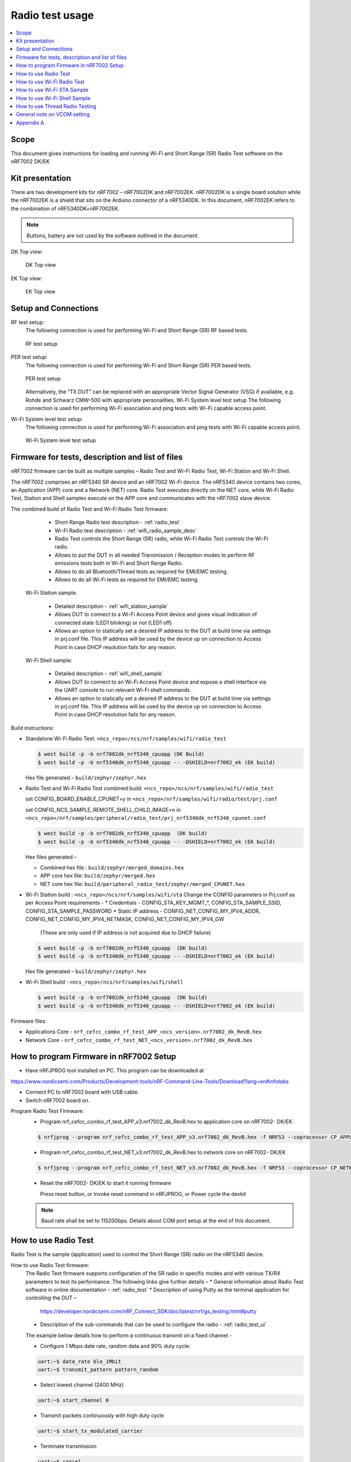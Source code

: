 .. _wifi_radio_test_usage:

Radio test usage
######################

.. contents::
   :local:
   :depth: 2

.. _wifi_radio_test_usage:

Scope
*****

This document gives instructions for loading and running Wi-Fi and Short Range (SR) Radio Test software on the nRF7002 DK/EK

Kit presentation
****************

There are two development kits for nRF7002 – nRF7002DK and nRF7002EK. nRF7002DK is a single board solution while the nRF7002EK is a shield that sits on the Arduino connector of a nRF5340DK. In this document, nRF7002EK refers to the combination of nRF5340DK+nRF7002EK.

.. note::

   Buttons, battery are not used by the software outlined in the document.

DK Top view:

  .. figure:: /images/wifi_coex_ble.png
       :width: 780px
       :align: center
       :alt: DK Top view

       DK Top view

EK Top view:

  .. figure:: /images/wifi_coex_ble.png
       :width: 780px
       :align: center
       :alt: EK Top view

       EK Top view

Setup and Connections
*********************
RF test setup:
   The following connection is used for performing Wi-Fi and Short Range (SR) RF based tests.

   .. figure:: /images/wifi_coex_ble.png
        :width: 780px
        :align: center
        :alt: RF test setup

        RF test setup

PER test setup:
   The following connection is used for performing Wi-Fi and Short Range (SR) PER based tests.

   .. figure:: /images/wifi_coex_ble.png
        :width: 780px
        :align: center
        :alt: PER test setup

        PER test setup

   Alternatively, the “TX DUT” can be replaced with an appropriate Vector Signal Generator (VSG) if available, e.g. Rohde and Schwarz CMW-500 with appropriate personalities.  
   Wi-Fi System level test setup
   The following connection is used for performing Wi-Fi association and ping tests with Wi-Fi capable access point.

Wi-Fi System level test setup:
   The following connection is used for performing Wi-Fi association and ping tests with Wi-Fi capable access point.

   .. figure:: /images/wifi_coex_ble.png
        :width: 780px
        :align: center
        :alt: Wi-Fi System level test setup

        Wi-Fi System level test setup

Firmware for tests, description and list of files
*************************************************
nRF7002 firmware can be built as multiple samples – Radio Test and Wi-Fi Radio Test, Wi-Fi Station and Wi-Fi Shell.

The nRF7002 comprises an nRF5340 SR device and an nRF7002 Wi-Fi device.
The nRF5340 device contains two cores, an Application (APP) core and a Network (NET) core.
Radio Test executes directly on the NET core, while Wi-Fi Radio Test,
Station and Shell samples execute on the APP core and communicates with the nRF7002 slave device.

The combined build of Radio Test and Wi-Fi Radio Test firmware:

     * Short Range Radio test description - :ref:`radio_test`
     * Wi-Fi Radio test description - :ref:`wifi_radio_sample_desc`
     * Radio Test controls the Short Range (SR) radio, while Wi-Fi Radio Test controls the Wi-Fi radio.
     * Allows to put the DUT in all needed Transmission / Reception modes to perform RF emissions tests both in Wi-Fi and Short Range Radio.
     * Allows to do all Bluetooth/Thread tests as required for EMI/EMC testing.
     * Allows to do all Wi-Fi tests as required for EMI/EMC testing.

  Wi-Fi Station sample:

     * Detailed description - :ref:`wifi_station_sample`
     * Allows DUT to connect to a Wi-Fi Access Point device and gives visual indication of connected state (LED1 blinking) or not (LED1 off)
     * Allows an option to statically set a desired IP address to the DUT at build time via settings in prj.conf file.
       This IP address will be used by the device up on connection to Access Point in case DHCP resolution fails for any reason.

  Wi-Fi Shell sample:

     * Detailed description - :ref:`wifi_shell_sample`
     * Allows DUT to connect to an Wi-Fi Access Point device and expose a shell interface via the UART console to run relevant Wi-Fi shell commands .
     * Allows an option to statically set a desired IP address to the DUT at build time via settings in prj.conf file.
       This IP address will be used by the device up on connection to Access Point in case DHCP resolution fails for any reason.

Build instructions:

* Standalone Wi-Fi Radio Test: ``<ncs_repo>/ncs/nrf/samples/wifi/radio_test``

  .. code-block:: console

     $ west build -p -b nrf7002dk_nrf5340_cpuapp (DK Build)
     $ west build -p -b nrf5340dk_nrf5340_cpuapp -- -DSHIELD=nrf7002_ek (EK build)

  Hex file generated – ``build/zephyr/zephyr.hex``

* Radio Test and Wi-Fi Radio Test combined build: ``<ncs_repo>/ncs/nrf/samples/wifi/radio_test``

  set CONFIG_BOARD_ENABLE_CPUNET=y in ``<ncs_repo>/nrf/samples/wifi/radio/test/prj.conf``

  set CONFIG_NCS_SAMPLE_REMOTE_SHELL_CHILD_IMAGE=n in ``<ncs_repo>/nrf/samples/peripheral/radio_test/prj_nrf5340dk_nrf5340_cpunet.conf``

  .. code-block:: console

     $ west build -p -b nrf7002dk_nrf5340_cpuapp  (DK build)
     $ west build -p -b nrf5340dk_nrf5340_cpuapp -- -DSHIELD=nrf7002_ek (EK build)

  Hex files generated –

  * Combined hex file : ``build/zephyr/merged_domains.hex``
  * APP core hex file: ``build/zephyr/merged.hex``
  * NET core hex file: ``build/peripheral_radio_test/zephyr/merged_CPUNET.hex``

* Wi-Fi Station build : ``<ncs_repo>/ncs/nrf/samples/wifi/sta``
  Change the CONFIG parameters in Prj.conf as per Access Point requirements -
  * Credentials - CONFIG_STA_KEY_MGMT_*, CONFIG_STA_SAMPLE_SSID, CONFIG_STA_SAMPLE_PASSWORD
  * Static IP address - CONFIG_NET_CONFIG_MY_IPV4_ADDR, CONFIG_NET_CONFIG_MY_IPV4_NETMASK, CONFIG_NET_CONFIG_MY_IPV4_GW
   (These are only used if IP address is not acquired due to DHCP failure)

  .. code-block:: console

     $ west build -p -b nrf7002dk_nrf5340_cpuapp  (DK build)
     $ west build -p -b nrf5340dk_nrf5340_cpuapp -- -DSHIELD=nrf7002_ek (EK build)

  Hex file generated – ``build/zephyr/zephyr.hex``
* Wi-Fi Shell build : ``<ncs_repo>/ncs/nrf/samples/wifi/shell``

  .. code-block:: console

     $ west build -p -b nrf7002dk_nrf5340_cpuapp  (DK build)
     $ west build -p -b nrf5340dk_nrf5340_cpuapp -- -DSHIELD=nrf7002_ek (EK build)

Firmware files:

* Applications Core -
  ``nrf_cefcc_combo_rf_test_APP_<ncs_version>.nrf7002_dk_RevB.hex``

* Network Core -
  ``nrf_cefcc_combo_rf_test_NET_<ncs_version>.nrf7002_dk_RevB.hex``

How to program Firmware in nRF7002 Setup
****************************************

* Have nRFJPROG tool installed on PC. This program can be downloaded at

https://www.nordicsemi.com/Products/Development-tools/nRF-Command-Line-Tools/Download?lang=en#infotabs

* Connect PC to nRF7002 board with USB cable.
* Switch nRF7002 board on.

Program Radio Test Firmware:
  * Program nrf_cefcc_combo_rf_test_APP_v3.nrf7002_dk_RevB.hex to application core on nRF7002- DK/EK

  .. code-block:: console

     $ nrfjprog --program nrf_cefcc_combo_rf_test_APP_v3.nrf7002_dk_RevB.hex -f NRF53 --coprocessor CP_APPLICATION --verify --chiperase --reset

  * Program nrf_cefcc_combo_rf_test_NET_v3.nrf7002_dk_RevB.hex to network core on nRF7002- DK/EK

  .. code-block:: console

     $ nrfjprog --program nrf_cefcc_combo_rf_test_NET_v3.nrf7002_dk_RevB.hex -f NRF53 --coprocessor CP_NETWORK --verify --chiperase --reset

  * Reset the nRF7002- DK/EK to start it running firmware

    Press reset button, or
    Invoke reset command in nRFJPROG, or
    Power cycle the devkit

  .. note::

     Baud rate shall be set to 115200bps. Details about COM port setup at the end of this document.

How to use Radio Test
*********************

Radio Test is the sample (application) used to control the Short Range (SR) radio on the nRF5340 device.

How to use Radio Test firmware:
   The Radio Test firmware supports configuration of the SR radio in specific modes and with various TX/RX parameters to test its performance. The following links give further details –
   * General information about Radio Test software in online documentation - :ref:`radio_test`
   * Description of using Putty as the terminal application for controlling the DUT –
     https://developer.nordicsemi.com/nRF_Connect_SDK/doc/latest/nrf/gs_testing.html#putty
   * Description of the sub-commands that can be used to configure the radio - :ref:`radio_test_ui`
   The example below details how to perform a continuous transmit on a fixed channel -

   - Configure 1 Mbps date rate, random data and 90% duty cycle:

   .. code-block:: console

      uart:~$ data_rate ble_1Mbit
      uart:~$ transmit_pattern pattern_random

   - Select lowest channel (2400 MHz)

   .. code-block:: console

      uart:~$ start_channel 0

   - Transmit packets continuously with high duty cycle

   .. code-block:: console

      uart:~$ start_tx_modulated_carrier

   - Terminate transmission

   .. code-block:: console

      uart:~$ cancel

How to use Radio Test for PER measurements:
  A PER measurement can be performed using the Radio Test application running on two nRF7002 DK/EK, one as a transmitter, and the other as a receiver.
  The process is as follows –

  - Configure the first DK/EK to receive packets with a known Access Address at centre frequency of 2400 MHz –

  .. code-block:: console

     uart:~$ data_rate ble_1Mbit
     uart:~$ transmit_pattern pattern_11110000
     uart:~$ start_channel 0
     uart:~$ parameters_print
     uart:~$ start_rx

  - Configure the second DK/EK to transmit 10000 packets (TX transmit count) with the matching Access Address at centre frequency of 2400 MHz –

  .. code-block:: console

     uart:~$ data_rate ble_1Mbit
     uart:~$ transmit_pattern pattern_11110000
     uart:~$ start_channel 0
     uart:~$ parameters_print
     uart:~$ start_tx_modulated_carrier 10000
  - Record number of successfully received packets on the first DK/EK (repeat as necessary until count stops incrementing). RX success count is the final item in the print display, ‘Number of packets’.

  .. code-block:: console

     uart:~$ print_rx
  - Terminate receiving on the first DK/EK

  .. code-block:: console

     uart:~$ cancel
  - Calculate the PER as 1 – (RX success count / TX transmit count).

How to use Wi-Fi Radio Test
***************************
Wi-Fi Radio Test is the sample (application) used to control the Wi-Fi radio on the nRF7002 device.

The Wi-Fi Radio Test firmware supports configuration of the W-Fi radio in specific modes and with various TX/RX parameters to test its performance.
The following links give further details –

* Overall description of the Wi-Fi Radio Test mode - :ref:`wifi_radio_sample_desc`
* Description of the sub-commands that can be used to configure the radio - :ref:`wifi_radio_subcommands`

Wi-Fi radio test subcommands ordering:
   Order of usage of Wi-Fi radio test sub-commands is very important. The ``init`` sub-command must be called first.

   .. code-block:: console

      uart:~$ wifi_radio_test init <channel number>

   .. note::

      The ``init`` sub-command disables any ongoing TX or RX testing and sets all configured parameters to default.

   The second sub-command to call is ``tx_pkt_tput_mode``.

   .. code-block:: console

      uart:~$ wifi_radio_test tx_pkt_tput_mode <Throughput mode>

   .. note::

      The ``tx_pkt_tput_mode`` sub-command is used to set frame format of the transmitted packet.

   For HETB packets (tx_pkt_tput_mode 5), ``ru_tone`` sub-command must be called before ``ru_index`` sub-command.
   And ``ru_index`` sub-command must be called before ``tx_pkt_len`` sub-command.

   .. code-block:: console

      uart:~$ wifi_radio_test ru_tone 106
      uart:~$ wifi_radio_test ru_index 2
      uart:~$ wifi_radio_test tx_pkt_len 1024

   TX start must be given only after all parameters are configured.

   .. code-block:: console

      uart:~$ wifi_radio_test tx 1

   .. note::

      While TX transmission is going on further changes in TX parameters are not permitted.

   Remaining sub-commands can be called in any order after ``tx_pkt_tput_mode`` sub-command and before TX start.

How to use Wi-Fi Radio Test for transmit tests:

#. To run a continuous (DSSS/CCK) TX sequence in 802.11b mode:
    - Channel: 1
    - Payload length: 1024 bytes
    - Inter-frame gap: 8600 us
    - datarate: 1Mbps
    - Long Preamble: 1
    - TX power: 20 dBm

    Execute the following sequence of commands:

      .. code-block:: console

         uart:~$ wifi_radio_test init 1
         uart:~$ wifi_radio_test tx_pkt_tput_mode 0
         uart:~$ wifi_radio_test tx_pkt_preamble 1
         uart:~$ wifi_radio_test tx_pkt_rate 1
         uart:~$ wifi_radio_test tx_pkt_len 1024
         uart:~$ wifi_radio_test tx_pkt_gap 8600
         uart:~$ wifi_radio_test tx_power 20
         uart:~$ wifi_radio_test tx_pkt_num -1
         uart:~$ wifi_radio_test tx 1

    .. note::

       Frame duration with above config = 8624 us, duty-cycle achieved = 50.07%
#. To run a continuous (OFDM) TX traffic sequence in 11g mode:
    - Channel: 11
    - Payload length 4000 bytes
    - Inter-frame gap: 200 us
    - data rate : 6Mbps
    - TX power : 0 dBm

    Execute the following sequence of commands:

      .. code-block:: console

         uart:~$ wifi_radio_test init 11
         uart:~$ wifi_radio_test tx_pkt_tput_mode 0
         uart:~$ wifi_radio_test tx_pkt_rate 6
         uart:~$ wifi_radio_test tx_pkt_len 4000
         uart:~$ wifi_radio_test tx_pkt_gap 200
         uart:~$ wifi_radio_test tx_power 0
         uart:~$ wifi_radio_test tx_pkt_num -1
         uart:~$ wifi_radio_test tx 1

    .. note::

       Frame duration with above config = 5400 us, duty-cycle achieved = 96.4%

#. To run a continuous (OFDM) TX traffic sequence in 11a mode:
    - Channel: 40
    - Payload length 4000 bytes
    - Inter-frame gap: 200 us
    - data rate : 54Mbps
    - TX power : 10 dBm

    Execute the following sequence of commands:

      .. code-block:: console

         uart:~$ wifi_radio_test init 40
         uart:~$ wifi_radio_test tx_pkt_tput_mode 0
         uart:~$ wifi_radio_test tx_pkt_rate 54
         uart:~$ wifi_radio_test tx_pkt_len 4000
         uart:~$ wifi_radio_test tx_pkt_gap 200
         uart:~$ wifi_radio_test tx_power 10
         uart:~$ wifi_radio_test tx_pkt_num -1
         uart:~$ wifi_radio_test tx 1

    .. note::

       Frame duration with above config = 620 us, duty-cycle achieved = 75.6%

#. To run a continuous (OFDM) TX traffic sequence in HT (11n) mode:
    - Channel: 11
    - Frame format: HT (11n)
    - Payload len: 4000 bytes
    - Inter-frame gap: 200 us
    - data rate : MCS7
    - Long Guard
          - TX power :  0 dBm

    Execute the following sequence of commands:

      .. code-block:: console

         uart:~$ wifi_radio_test init 11
         uart:~$ wifi_radio_test tx_pkt_tput_mode 1
         uart:~$ wifi_radio_test tx_pkt_preamble 2
         uart:~$ wifi_radio_test tx_pkt_mcs 7
         uart:~$ wifi_radio_test tx_pkt_len 4000
         uart:~$ wifi_radio_test tx_pkt_sgi 0
         uart:~$ wifi_radio_test tx_pkt_gap 200
         uart:~$ wifi_radio_test tx_power 0
         uart:~$ wifi_radio_test tx_pkt_num -1
         uart:~$ wifi_radio_test tx 1

    .. note::

       Frame duration with above config = 536 us, duty-cycle achieved = 72.8%

#. To run a continuous (OFDM) TX traffic sequence in VHT (11ac) mode:
    - Channel: 40
    - Frame format: VHT (11ac)
    - Payload len: 4000 bytes
    - Inter-frame gap: 200 us
    - data rate : MCS7
    - Long Guard
    - TX power :  0 dBm

    Execute the following sequence of commands:

      .. code-block:: console

         uart:~$ wifi_radio_test init 40
         uart:~$ wifi_radio_test tx_pkt_tput_mode 2
         uart:~$ wifi_radio_test tx_pkt_mcs 7
         uart:~$ wifi_radio_test tx_pkt_len 4000
         uart:~$ wifi_radio_test tx_pkt_sgi 0
         uart:~$ wifi_radio_test tx_pkt_gap 200
         uart:~$ wifi_radio_test tx_power 0
         uart:~$ wifi_radio_test tx_pkt_num -1
         uart:~$ wifi_radio_test tx 1

    .. note::

       Frame duration with above config = 540 us, duty-cycle achieved = 73%

#. To run a continuous (OFDM) TX traffic sequence in HE-SU (11ax) mode:
    - Channel: 116
    - Frame format: HESU (11ax)
    - Payload len: 4000
    - Inter-frame gap: 200 us
    - data rate : MCS7
    - 3.2us GI
    - 4x HELTF
    - TX power :  0 dBm

    Execute the following sequence of commands:

      .. code-block:: console

         uart:~$ wifi_radio_test init 116
         uart:~$ wifi_radio_test tx_pkt_tput_mode 3
         uart:~$ wifi_radio_test tx_pkt_mcs 7
         uart:~$ wifi_radio_test tx_pkt_len 4000
         uart:~$ wifi_radio_test he_ltf 2
         uart:~$ wifi_radio_test he_gi 2
         uart:~$ wifi_radio_test tx_pkt_gap 200
         uart:~$ wifi_radio_test tx_power 0
         uart:~$ wifi_radio_test tx_pkt_num -1
         uart:~$ wifi_radio_test tx 1

    .. note::

       Frame duration with above config = 488 us, duty-cycle achieved = 70.9%

#. To run a continuous (OFDM) TX traffic sequence in HE-ER-SU (11ax) mode:
    - Channel: 100
    - Frame format: HE-ERSU (11ax)
    - Payload len: 1000
    - Inter-frame gap: 200 us1
    - data rate : MCS0
    - 3.2us GI
    - 4x HELTF
    - TX power: 10dBm
    Execute the following sequence of commands:

      .. code-block:: console

         uart:~$ wifi_radio_test init 100
         uart:~$ wifi_radio_test tx_pkt_tput_mode 4
         uart:~$ wifi_radio_test tx_pkt_mcs 0
         uart:~$ wifi_radio_test tx_pkt_len 1000
         uart:~$ wifi_radio_test he_ltf 2
         uart:~$ wifi_radio_test he_gi 2
         uart:~$ wifi_radio_test tx_pkt_gap 200
         uart:~$ wifi_radio_test tx_power 10
         uart:~$ wifi_radio_test tx_pkt_num -1
         uart:~$ wifi_radio_test tx 1

    .. note::

       Frame duration with above config = 1184 us, duty-cycle achieved = 85.5%

#. To run a continuous (OFDM) TX traffic sequence in HE-TB-PPDU (11ax) mode:
    - Channel: 100
    - Frame format: HE-TB (11ax)
    - Payload len: 1024
    - Inter-frame gap: 200 us
    - data rate : MCS7
    - 3.2us GI
    - 106 Tone
    - 4x HELTF
    - RU Index 2
    - TX power: 10dBm
    Execute the following sequence of commands:

      .. code-block:: console

         uart:~$ wifi_radio_test init 100
         uart:~$ wifi_radio_test tx_pkt_tput_mode 5
         uart:~$ wifi_radio_test ru_tone 106
         uart:~$ wifi_radio_test ru_index 2
         uart:~$ wifi_radio_test tx_pkt_len 1024
         uart:~$ wifi_radio_test tx_pkt_mcs 7
         uart:~$ wifi_radio_test he_ltf 2
         uart:~$ wifi_radio_test he_gi 2
         uart:~$ wifi_radio_test tx_pkt_gap 200
         uart:~$ wifi_radio_test tx_power 10
         uart:~$ wifi_radio_test tx_pkt_num -1
         uart:~$ wifi_radio_test tx 1

    .. note::

       Frame duration with above config = 332us, duty-cycle achieved = 62.4%

   At any point of time, we can use the following command to verify the configurations set (do this before setting tx or rx to 1):

   .. code-block:: console

      uart:~$ wifi_radio_test show_config

   Payload parameters for Maximum duty cycle

   Assuming 200us interpacket gap, we need to set tx_pkt_len to the values as below
   11b - 1Mbps : 1024 (97% duty cycle)
   OFDM - 6Mbps/MCS0 : 4000 (> 95% duty cycle)

How to use Wi-Fi Radio Test for PER measurements:
   A PER measurement can be performed using the Wi-Fi Radio Test application running on two nRF7002-DK/EK’s,
   one as a transmitter, and the other as a receiver. The process is as follows –

   #. 802.11b PER measurements:
   - Configure the first DK/EK to receive packets on the required channel number:
     Following set of commands configure DUT in channel 1, receive mode.

     .. code-block:: console

        uart:~$ wifi_radio_test init 1
        uart:~$ wifi_radio_test rx 1 #this will clear the earlier stats and wait for packets

   - Configure the second DK to transmit 10000 packets (TX transmit count) with the required modulation, TX power and channel (e.g. 11b, 1 Mbps, 10 dBm, channel 1):
     Change the Tx commands to below - (Note keep interpacket gap min 200us else it will take a lot of time)

     .. code-block:: console

        uart:~$ wifi_radio_test init 1
        uart:~$ wifi_radio_test tx_pkt_tput_mode 0
        uart:~$ wifi_radio_test tx_pkt_preamble 1
        uart:~$ wifi_radio_test tx_pkt_rate 1
        uart:~$ wifi_radio_test tx_pkt_len 1024
        uart:~$ wifi_radio_test tx_pkt_gap 200
        uart:~$ wifi_radio_test tx_power 10
        uart:~$ wifi_radio_test tx_pkt_num 10000
        uart:~$ wifi_radio_test tx 1

   - Record number of successfully received packets on the first DK (repeat as necessary until count stops incrementing).
   RX success count is displayed as ofdm_crc32_pass_cnt:

   .. code-block:: console

      uart:~$ wifi_radio_test get_stats
   - Terminate receiving on the first DK:

   .. code-block:: console

      uart:~$ wifi_radio_test rx 0
   - Calculate the PER as 1 – (RX success count / TX transmit count).

   #. 802.11a PER measurements

   - Configure the first DK to receive packets on the required channel number:

      .. code-block:: console

         uart:~$ wifi_radio_test init 36
         uart:~$ wifi_radio_test rx 1     #this will clear the earlier stats and wait for packets

   - Configure the second DK to transmit 10000 packets (TX transmit count) with the required modulation, TX power and channel (e.g. 11g, 54 Mbps, 10 dBm, channel 36):

      .. code-block:: console

         uart:~$ wifi_radio_test init 36
         uart:~$ wifi_radio_test tx_pkt_tput_mode 0
         uart:~$ wifi_radio_test tx_pkt_rate 54
         uart:~$ wifi_radio_test tx_pkt_len 1024
         uart:~$ wifi_radio_test tx_pkt_gap 200
         uart:~$ wifi_radio_test tx_power 10
         uart:~$ wifi_radio_test tx_pkt_num 10000
         uart:~$ wifi_radio_test tx 1

   - Record number of successfully received packets on the first DK (repeat as necessary until count stops incrementing).

   RX success count is displayed as ofdm_crc32_pass_cnt:

      .. code-block:: console

         uart:~$ wifi_radio_test get_stats
      - Terminate receiving on the first DK:

      .. code-block:: console

         uart:~$ wifi_radio_test rx 0
      - Calculate the PER as 1 – (RX success count / TX transmit count).

   #. 802.11n PER measurements
      - Configure the first DK to receive packets on the required channel number:

      .. code-block:: console

         uart:~$ wifi_radio_test init 36
         uart:~$ wifi_radio_test rx 1 #this will clear the earlier stats and wait for packets

      - Configure the second DK to transmit 10000 packets (TX transmit count) with the required modulation,
      TX power and channel (e.g. 11n, MCS0, 10 dBm, channel 36):

      .. code-block:: console

         uart:~$ wifi_radio_test init 36
         uart:~$ wifi_radio_test tx_pkt_tput_mode 1
         uart:~$ wifi_radio_test tx_pkt_preamble 2
         uart:~$ wifi_radio_test tx_pkt_mcs 0
         uart:~$ wifi_radio_test tx_pkt_len 4000
         uart:~$ wifi_radio_test tx_pkt_sgi 0
         uart:~$ wifi_radio_test tx_pkt_gap 1000
         uart:~$ wifi_radio_test tx_power 10
         uart:~$ wifi_radio_test tx_pkt_num 10000
         uart:~$ wifi_radio_test tx 1

      - Record number of successfully received packets on the first DK (repeat as necessary until count stops incrementing).
      RX success count is displayed as ofdm_crc32_pass_cnt:

      .. code-block:: console

         uart:~$ wifi_radio_test get_stats
      - Terminate receiving on the first DK:

      .. code-block:: console

         uart:~$ wifi_radio_test rx 0
      - Calculate the PER as 1 – (RX success count / TX transmit count).

   #. 802. 11ac PER measurements
      - Configure the first DK to receive packets on the required channel number:

      .. code-block:: console

         uart:~$ wifi_radio_test init 40
         uart:~$ wifi_radio_test rx 1  #this will clear the earlier stats and wait for packets

      802.11ac, MCS7, 10 dBm, channel 40 - PER measurements

      - Configure the second DK to transmit 10000 packets (TX transmit count) with the required modulation, TX power and channel:

      .. code-block:: console

         uart:~$ wifi_radio_test init 40
         uart:~$ wifi_radio_test tx_pkt_tput_mode 2
         uart:~$ wifi_radio_test tx_pkt_mcs 7
         uart:~$ wifi_radio_test tx_pkt_len 4000
         uart:~$ wifi_radio_test tx_pkt_sgi 0
         uart:~$ wifi_radio_test tx_pkt_gap 200
         uart:~$ wifi_radio_test tx_power 10
         uart:~$ wifi_radio_test tx_pkt_num 10000
         uart:~$ wifi_radio_test tx 1

      - Record number of successfully received packets on the first DK (repeat as necessary until count stops incrementing). RX success count is displayed as ofdm_crc32_pass_cnt:

      .. code-block:: console

         uart:~$ wifi_radio_test get_stats
      - Terminate receiving on the first DK:

      .. code-block:: console

         uart:~$ wifi_radio_test rx 0
      - Calculate the PER as 1 – (RX success count / TX transmit count).

   #. 802.11ax PER measurements
      - Configure the first DK to receive packets on the required channel number:

      .. code-block:: console

         uart:~$ wifi_radio_test init 100
         uart:~$ wifi_radio_test rx 1  #this will clear the earlier stats and wait for packets.

      802.11ax, MCS0, 10 dBm, channel 100 - PER measurements

      .. code-block:: console

         uart:~$ wifi_radio_test init 100
         uart:~$ wifi_radio_test tx_pkt_tput_mode 3
         uart:~$ wifi_radio_test tx_pkt_mcs 0
         uart:~$ wifi_radio_test tx_pkt_len 4000
         uart:~$ wifi_radio_test he_ltf 2
         uart:~$ wifi_radio_test he_gi 2
         uart:~$ wifi_radio_test tx_pkt_gap 200
         uart:~$ wifi_radio_test tx_power 10
         uart:~$ wifi_radio_test tx_pkt_num 10000
         uart:~$ wifi_radio_test tx 1

      - Record number of successfully received packets on the first DK (repeat as necessary until count stops incrementing).
      RX success count is displayed as ofdm_crc32_pass_cnt:

      .. code-block:: console

         uart:~$ wifi_radio_test get_stats
      - Terminate receiving on the first DK:

      .. code-block:: console

         uart:~$ wifi_radio_test rx 0

      - Calculate the PER as 1 – (RX success count / TX transmit count).

How to use Wi-Fi STA Sample
***************************
:ref:`wifi_station_sample`
The Wi-Fi station sample is designed to be built with a SSID, password (set in the Prj.conf file) and once executing on the nRF7002 board,
it automatically connects to the Wi-Fi Access Point and once connected, LED1 starts blinking indicating a successful connection.
If the connection is lost, the LED1 stops blinking. The process repeats every time a board reset button is pressed.

By default, an IP address is acquired by the nRF7002 board via the DHCP protocol exchanges with the Access Point.
If for any reason, the DHCP exchange fails and hence IP address is not successfully acquired,
one can set an expected static IP address in the Prj.conf file which will then become the default IP address.
If the DHCP exchange is successful, the IP address acquired is used in the place of static IP address settings.

.. note::

   there is no UART shell support in this sample. The UART console will only display debug information from the sample.

How to use Wi-Fi Shell Sample
*****************************
:ref:`wifi_shell_sample`
This sample lets you scan, connect and ping to a desired network/Access Point via a Shell as described below –
Scan all the access points in the vicinity

.. code-block:: console

   uart:~$ wifi scan

Connect to the desired access point (using SSID from the scan command)

.. code-block:: console

   uart:~$ wifi connect <SSID> <Password>

Query the status of the connection –

.. code-block:: console

   uart:~$ wifi status

Once the connection is established, you can run network tools like ping

.. code-block:: console

   uart:~$ net ping 10 192.168.1.100

To disconnect

.. code-block:: console

   uart:~$ wifi disconnect

How to use Thread Radio Testing
*******************************

The example below details how to perform a continuous transmit on a fixed channel -

.. code-block:: console

   uart:~$ data_rate ieee802154_250Kbit
- Select lowest channel 11. Replace 11 with 18 for mid channel. Replace 11 with 26 for high channel.

.. code-block:: console

   uart:~$ start_channel 11
- Transmit packets continuously with high duty cycle

.. code-block:: console

   uart:~$ start_tx_modulated_carrier
- Terminate transmission

.. code-block:: console

   uart:~$ cancel

How to use Thread Radio Test for PER measurements:
  A PER measurement can be performed using the Radio Test application running on two nRF7002- DK/EK’s, one as a transmitter, and the other as a receiver. The process is as follows –
  - Configure the first DK/EK to receive packets with a known Access Address at center channel 18

  .. code-block:: console

     uart:~$ data_rate ieee802154_250Kbit
     uart:~$ start_channel 18
     uart:~$ parameters_print
     uart:~$ start_rx

  - Configure the second DK/EK to transmit 10000 packets (TX transmit count) with the matching Access Address at center channel 18

  .. code-block:: console

     uart:~$ data_rate ieee802154_250Kbit
     uart:~$ start_channel 18
     uart:~$ parameters_print
     uart:~$ start_tx_modulated_carrier 10000

  - Record number of successfully received packets on the first DK/EK (repeat as necessary until count stops incrementing). RX success count is the final item in the print display,
    ‘Number of packets’.

  .. code-block:: console

     uart:~$ print_rx
  - Terminate receiving on the first DK/EK

  .. code-block:: console

     uart:~$ cancel
  - Calculate the PER as 1 – (RX success count / TX transmit count).

General note on VCOM setting
****************************
* For choosing the correct COM port to interact with network core on nRF7002- DK/EK:

  * Attach the nRF7002- DK/EK on PC
  * Enter the following command in a command line interface

  .. code-block:: console

     > nrfjprog –-com

  * Typically, VCOM0 is connected to the n RF5340 network core (running SR Radio Test) and VCOM1 is connected to the nRF5340 application core (running Wi-Fi Radio Test).
    Please verify the mapping of the COM ports based on the available commands for each port referring to the example figure shown.
  * Example below

  .. code-block:: console

     > nrfjprog –-com
     960311844    COM47    VCOM0  //This is for Radio Test
     960311844    COM48    VCOM1  //This is for Wi-Fi Radio Test

.. note::

   The correct baud rate setting is 115200 bps.

Appendix A
**********

This section gives a general guidance/recommendation for mapping different Wi-Fi Test application samples to use for different category of tests defined in the CE
certification standards.


.. list-table:: CE certification standards
   :header-rows: 1

   * - Test Category
     - Standard(s)
     - Test Application
     - Reference section in doc
   * - Power Spectral Density
     - EN 300 328 v2.2.2, EN 301 893 V2.1.1
     - Radio Test
     - Section 7.A.1 to 7.A.8
   * - Duty Cycle, Tx-sequence, Tx-gap
     - EN 300 328 v2.2.2
     - Radio Test
     - Section 7.A.1 to 7.A.8
   * - Adaptivity (Channel access mechanism)
     - EN 300 328 v2.2.2,
     - EN 301 893 V2.1.1
     - Radio Test or Shell Sample
     - Section 7.A.1 to 7.A.8 or Section 8
   * - Occupied Channel Bandwidth
     - EN 300 328 v2.2.2, EN 301 893 V2.1.1
     - Radio Test
     - Section 7.A.1 to 7.A.8
   * - Transmitter unwanted emissions in the out-of-band domain
     - EN 300 328 v2.2.2
     - Radio Test
     - Section 7.A.1 to 7.A.8
   * - Transmitter unwanted emissions in the spurious domain (radiated)
     - EN 300 328 v2.2.2
     - Radio Test
     - Section 7.A.1 to 7.A.8
   * - Receiver spurious emissions (radiated)
     - EN 300 328 v2.2.2, EN 301 893 V2.1.1
     - Radio Test
     - Section 7.B.1 to 7.B.6
   * - Receiver
     - EN 300 328 v2.2.2
     - Radio Test
     - Section 7.B.1 to 7.B.6
   * - Centre frequencies
     - EN 301 893 V2.1.1
     - Radio Test
     - Section 7.A.3 to 7.A.8
   * - RF Output Power
     - EN 301 893 V2.1.1
     - Radio Test
     - Section 7.A.3 to 7.A.8
   * - Transmitter unwanted emissions within the 5 GHz RLAN bands
     - EN 301 893 V2.1.1
     - Radio Test
     - Section 7.A.3 to 7.A.8
   * - Transmitter unwanted emissions outside the 5 GHz RLAN bands
     - EN 301 893 V2.1.1
     - Radio Test
     - Section 7.A.3 to 7.A.8
   * - Receiver Blocking
     - EN 301 893 V2.1.1
     - Radio Test
     - Section 7.B.3 to 7.B.6
   * - Electrostatic Discharge (ESD)
     - EN 301 489-1 V2.2.3 and EN 301 489-17 V3.2.4
     - STA sample
     - Section 9
   * - Radiated Emissions
     - EN 301 489-1 V2.2.3 and EN 301 489-17 V3.2.4
     - Radio Test  or Shell Sample?
     - Section 7.A.1 to 7.A.8 or Section 8
